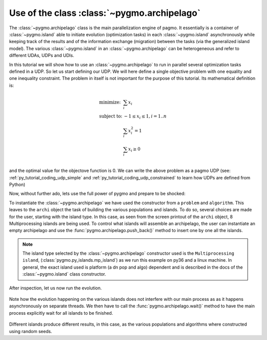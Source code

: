 .. _py_tutorial_using_archipelago:

Use of the class :class:`~pygmo.archipelago`
===============================================

The :class:`~pygmo.archipelago` class is the main parallelization engine of pagmo. It essentially is
a container of :class:`~pygmo.island` able to initiate evolution (optimization tasks) in each :class:`~pygmo.island`
asynchronously while keeping track of the results and of the information exchange (migration) between the tasks (via the
generalized island model). The various :class:`~pygmo.island` in an :class:`~pygmo.archipelago` can be heterogeneous
and refer to different UDAs, UDPs and UDIs.

In this tutorial we will show how to use an :class:`~pygmo.archipelago` to run in parallel several
optimization tasks defined in a UDP. So let us start defining our UDP. We will here define a single objective
problem with one equality and one inequality constraint. The problem in itself is not important for the
purpose of this tutorial. Its mathematical definition is:

.. math::
   \begin{array}{ll}
     \mbox{minimize: } & \sum_i x_i \\
     \mbox{subject to:} & -1 \le x_i \le 1, i = 1..n \\
                        & \sum_i x_i^2 = 1 \\
                        & \sum_i x_i \ge 0 \\
   \end{array}

and the optimal value for the objectove function is 0. We can write the above problem as a pagmo UDP (see:
:ref:`py_tutorial_coding_udp_simple` and :ref:`py_tutorial_coding_udp_constrained` to learn how UDPs are
defined from Python)

.. doctest::

    >>> class toy_problem:
    ...     def __init__(self, dim):
    ...         self.dim = dim
    ...
    ...     def fitness(self, x):
    ...         return [sum(x), 1 - sum(x*x), - sum(x)]
    ...
    ...     def gradient(self, x):
    ...         return pg.estimate_gradient(lambda x: self.fitness(x), x) # numerical gradient
    ...
    ...     def get_nec(self):
    ...         return 1
    ...
    ...     def get_nic(self):
    ...         return 1
    ...
    ...     def get_bounds(self):
    ...         return ([-1] * self.dim, [1] * self.dim)
    ...
    ...     def get_name(self):
    ...         return "A toy problem"
    ...
    ...     def get_extra_info(self):
    ...         return "\tDimensions: " + str(self.dim)

Now, without further ado, lets use the full power of pygmo and prepare to be shocked:

.. doctest::

    >>> import pygmo as pg
    >>> a_cstrs_sa = pg.algorithm(pg.cstrs_self_adaptive(iters=2000))
    >>> p_toy = pg.problem(toy_problem(100))
    >>> p_toy.c_tol = [1e-4, 1e-4]
    >>> archi = pg.archipelago(n=8,algo=a_cstrs_sa, prob=p_toy, pop_size=100)
    >>> print(archi) #doctest: +SKIP
    Number of islands: 8
    Status: idle
    <BLANKLINE>
    Islands summaries:
    <BLANKLINE>
        #  Type                    Algo                                Prob           Size  Status  
        --------------------------------------------------------------------------------------------
        0  Multiprocessing island  Self-adaptive constraints handling  A toy problem  100   idle    
        1  Multiprocessing island  Self-adaptive constraints handling  A toy problem  100   idle    
        2  Multiprocessing island  Self-adaptive constraints handling  A toy problem  100   idle    
        3  Multiprocessing island  Self-adaptive constraints handling  A toy problem  100   idle    
        4  Multiprocessing island  Self-adaptive constraints handling  A toy problem  100   idle    
        5  Multiprocessing island  Self-adaptive constraints handling  A toy problem  100   idle    
        6  Multiprocessing island  Self-adaptive constraints handling  A toy problem  100   idle    
        7  Multiprocessing island  Self-adaptive constraints handling  A toy problem  100   idle    

To instantiate the :class:`~pygmo.archipelago` we have used the constructor from a ``problem`` and ``algorithm``.
This leaves to the ``archi`` object the task of building the various populations and islands. To do so, several
choices are made for the user, starting with the island type. In this case, as seen from the screen
printout of the ``archi`` object, 8 Multiprocessing islands are being used. To control what islands will
assemble an archipelago, the user can instantiate an empty archipelago and use the
:func:`pygmo.archipelago.push_back()` method to insert one by one all the islands. 

.. note::
   The island type selected by the :class:`~pygmo.archipelago` constructor used is the ``Multiprocessing island``, 
   (:class:`pygmo.py_islands.mp_island`) as we run this example on py36 and a linux machine. In general, the exact island used is platform (a dn pop and algo)
   dependent and is described in the docs of the :class:`~pygmo.island` class constructor.

After inspection, let us now run the evolution.

 .. doctest::

    >>> archi.get_champions_f() #doctest: +SKIP
    [array([  2.18826798, -26.60899368,  -2.18826798]),
    array([  3.39497588, -24.48739141,  -3.39497588]),
    array([  2.3240917 , -26.88225527,  -2.3240917 ]),
    array([  0.13134093, -28.47299705,  -0.13134093]),
    array([  6.53062434, -24.98724057,  -6.53062434]),
    array([  1.02894159, -25.69765425,  -1.02894159]),
    array([  4.07802374, -23.82020921,  -4.07802374]),
    array([  1.71396489, -25.90794514,  -1.71396489])]
    >>> archi.evolve()
    >>> print(archi) #doctest: +SKIP
    Number of islands: 8
    Status: busy
    <BLANKLINE>
    Islands summaries:
    <BLANKLINE>
        #  Type                    Algo                                Prob           Size  Status  
        --------------------------------------------------------------------------------------------
        0  Multiprocessing island  Self-adaptive constraints handling  A toy problem  100   busy    
        1  Multiprocessing island  Self-adaptive constraints handling  A toy problem  100   busy    
        2  Multiprocessing island  Self-adaptive constraints handling  A toy problem  100   busy    
        3  Multiprocessing island  Self-adaptive constraints handling  A toy problem  100   busy    
        4  Multiprocessing island  Self-adaptive constraints handling  A toy problem  100   busy    
        5  Multiprocessing island  Self-adaptive constraints handling  A toy problem  100   busy    
        6  Multiprocessing island  Self-adaptive constraints handling  A toy problem  100   busy    
        7  Multiprocessing island  Self-adaptive constraints handling  A toy problem  100   busy   

Note how the evolution happening on the various islands does not interfere with our main process 
as as it happens asynchronously on separate threads. We then have to call the :func:`pygmo.archipelago.wait()` 
method to have the main process explicitly wait for all islands to be finished.

 .. doctest::

    >>> archi.wait()
    >>> archi.get_champions_f() #doctest: +NORMALIZE_WHITESPACE
    [array([ 0.01219149,  0.00462767, -0.01219149]),
    array([ 0.00012038,  0.00107938, -0.00012038]),
    array([  2.47246441e-02,   6.77824904e-05,  -2.47246441e-02]),
    array([ 0.00791089,  0.00311376, -0.00791089]),
    array([  4.85915841e-03,  -3.74569709e-10,  -4.85915841e-03]),
    array([ 0.00752764, -1.1718177 , -0.00752764]),
    array([  5.29472090e-02,  -3.39153972e-09,  -5.29472090e-02]),
    array([ 0.07301779, -0.56072333, -0.07301779])]

Different islands produce different results, in this case, as the various populations and algorithms where
constructed using random seeds.